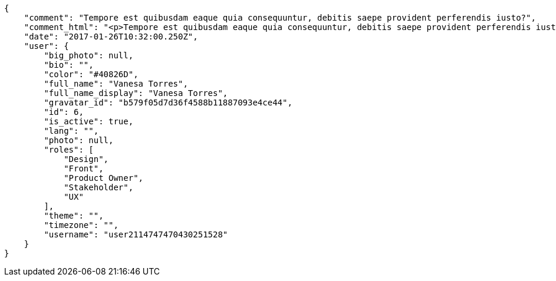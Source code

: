 [source,json]
----
{
    "comment": "Tempore est quibusdam eaque quia consequuntur, debitis saepe provident perferendis iusto?",
    "comment_html": "<p>Tempore est quibusdam eaque quia consequuntur, debitis saepe provident perferendis iusto?</p>",
    "date": "2017-01-26T10:32:00.250Z",
    "user": {
        "big_photo": null,
        "bio": "",
        "color": "#40826D",
        "full_name": "Vanesa Torres",
        "full_name_display": "Vanesa Torres",
        "gravatar_id": "b579f05d7d36f4588b11887093e4ce44",
        "id": 6,
        "is_active": true,
        "lang": "",
        "photo": null,
        "roles": [
            "Design",
            "Front",
            "Product Owner",
            "Stakeholder",
            "UX"
        ],
        "theme": "",
        "timezone": "",
        "username": "user2114747470430251528"
    }
}
----
